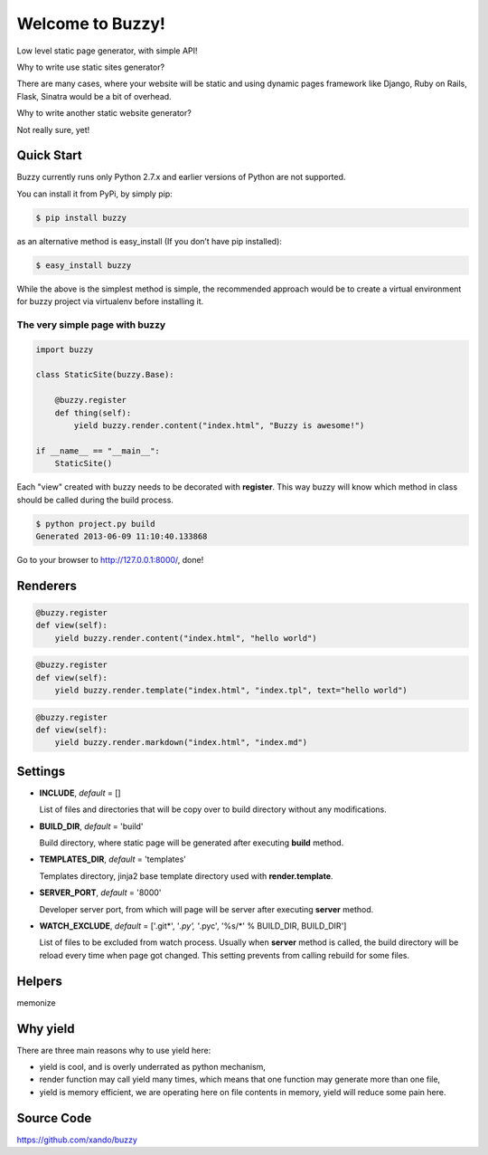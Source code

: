 .. Buzzy documentation master file, created by
   sphinx-quickstart on Sat Jun  1 14:14:55 2013.
   You can adapt this file completely to your liking, but it should at least
   contain the root `toctree` directive.

Welcome to Buzzy!
=================

Low level static page generator, with simple API!

Why to write use static sites generator?

There are many cases, where your website will be static and using dynamic pages framework like Django, Ruby on Rails, Flask, Sinatra would be a bit of overhead.

Why to write another static website generator?

Not really sure, yet!


Quick Start
-----------

Buzzy currently runs only Python 2.7.x and earlier versions of Python are not supported. 

You can install it from PyPi, by simply pip:

.. code-block:: bash

   $ pip install buzzy

as an alternative method is easy_install (If you don’t have pip installed):

.. code-block:: bash

   $ easy_install buzzy

While the above is the simplest method is simple, the recommended approach would be to create a virtual environment for buzzy project via virtualenv before installing it.

The very simple page with buzzy
```````````````````````````````

.. code-block:: python

   import buzzy

   class StaticSite(buzzy.Base):
   
       @buzzy.register
       def thing(self):
           yield buzzy.render.content("index.html", "Buzzy is awesome!")
   
   if __name__ == "__main__":
       StaticSite()

Each "view" created with buzzy needs to be decorated with **register**. This way buzzy will know which method in class should be called during the build process.

.. code-block:: bash

   $ python project.py build
   Generated 2013-06-09 11:10:40.133868



Go to your browser to http://127.0.0.1:8000/, done!


Renderers
---------

.. function:: render.content(target, content)
	      
   Renderer class to create a file from a content.

   :param target: name of the destination file
   :param content: content to put inside he file

.. code-block:: python
   
   @buzzy.register
   def view(self):
       yield buzzy.render.content("index.html", "hello world")


   
.. function:: render.template(target, template, **context)

   Renderer class to render file from a template.

   :param target: name of the destination file
   :param template: jinja2 template located in the **TEMPLATE_DIR**
   :param **context: as many named parameters as needed, 
		     all will be put as a context inside the template

.. code-block:: python

   @buzzy.register
   def view(self):
       yield buzzy.render.template("index.html", "index.tpl", text="hello world")




.. function:: render.markdown(target, source)
	      
   Renderer class to render file from a markdown markup.

   :param target: name of the destination file
   :param source: for source of the markup file

.. code-block:: python

   @buzzy.register
   def view(self):
       yield buzzy.render.markdown("index.html", "index.md")


Settings
--------

* **INCLUDE**, *default* = []
  
  List of files and directories that will be copy over to build directory 
  without any modifications.
  
* **BUILD_DIR**, *default* = 'build'

  Build directory, where static page will be generated after executing **build** method.
  
* **TEMPLATES_DIR**, *default* = 'templates'

  Templates directory, jinja2 base template directory used with **render.template**.

* **SERVER_PORT**, *default* = '8000'

  Developer server port, from which will page will be server after executing **server** method.
  
* **WATCH_EXCLUDE**, *default* = ['.git*', '*.py', '*.pyc', '%s/*' % BUILD_DIR, BUILD_DIR']

  List of files to be excluded from watch process. Usually when **server** method is called, the build directory will be reload every time when page got changed. This setting prevents from calling rebuild for some files. 


Helpers
-------

memonize


Why yield
---------

There are three main reasons why to use yield here:

* yield is cool, and is overly underrated as python mechanism,
* render function may call yield many times, which means that one function may generate more than one file,
* yield is memory efficient, we are operating here on file contents in memory, yield will reduce some pain here.


Source Code
-----------

https://github.com/xando/buzzy
